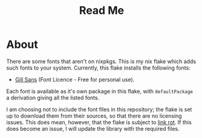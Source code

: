 #+title: Read Me
[[https://img.shields.io/github/license/jeslie0/my-fonts-flake.svg]]
* About
There are some fonts that aren't on nixpkgs. This is my nix flake which adds such fonts to your system. Currently, this flake installs the following fonts:
- [[https://freefontsvault.com/gill-sans-font-download-free/][Gill Sans]] (Font Licence - Free for personal use).

Each font is available as it's own package in this flake, with =defaultPackage= a derivation giving all the listed fonts.

I am choosing not to include the font files in this repository; the flake is set up to download them from their sources, so that there are no licensing issues. This does mean, however, that the flake is subject to [[https://en.wikipedia.org/wiki/Link_rot][link rot]]. If this does become an issue, I will update the library with the required files.
